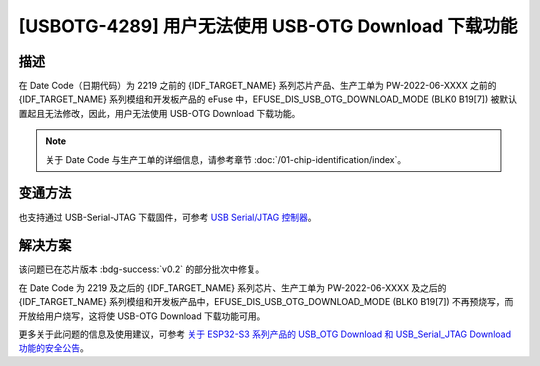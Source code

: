 [USBOTG-4289] 用户无法使用 USB-OTG Download 下载功能
~~~~~~~~~~~~~~~~~~~~~~~~~~~~~~~~~~~~~~~~~~~~~~~~~~~~

.. only:: esp32s3

   .. tags::

      v0.0, v0.1, v0.2

描述
^^^^

在 Date Code（日期代码）为 2219 之前的 {IDF_TARGET_NAME} 系列芯片产品、生产工单为 PW-2022-06-XXXX 之前的 {IDF_TARGET_NAME} 系列模组和开发板产品的 eFuse 中，EFUSE_DIS_USB_OTG_DOWNLOAD_MODE (BLK0 B19[7]) 被默认置起且无法修改，因此，用户无法使用 USB-OTG Download 下载功能。

.. note::

  关于 Date Code 与生产工单的详细信息，请参考章节 :doc:`/01-chip-identification/index`。

变通方法
^^^^^^^^

也支持通过 USB-Serial-JTAG 下载固件，可参考 `USB Serial/JTAG 控制器 <https://docs.espressif.com/projects/esp-idf/zh_CN/latest/esp32s3/api-guides/usb-serial-jtag-console.html>`__。

解决方案
^^^^^^^^

该问题已在芯片版本 :bdg-success:`v0.2` 的部分批次中修复。

在 Date Code 为 2219 及之后的 {IDF_TARGET_NAME} 系列芯片、生产工单为 PW-2022-06-XXXX 及之后的 {IDF_TARGET_NAME} 系列模组和开发板产品中，EFUSE_DIS_USB_OTG_DOWNLOAD_MODE (BLK0 B19[7]) 不再预烧写，而开放给用户烧写，这将使 USB-OTG Download 下载功能可用。

更多关于此问题的信息及使用建议，可参考 `关于 ESP32-S3 系列产品的 USB_OTG Download 和 USB_Serial_JTAG Download 功能的安全公告 <https://www.espressif.com/sites/default/files/advisory_downloads/AR2022-004%20%E5%85%B3%E4%BA%8E%20ESP32-S3%20%E7%B3%BB%E5%88%97%E4%BA%A7%E5%93%81%E7%9A%84%20USB_OTG%20Download%20%E5%92%8C%20USB_Serial_JTAG%20Download%20%E5%8A%9F%E8%83%BD%E7%9A%84%E5%AE%89%E5%85%A8%E5%85%AC%E5%91%8A%20CN.pdf>`__。
